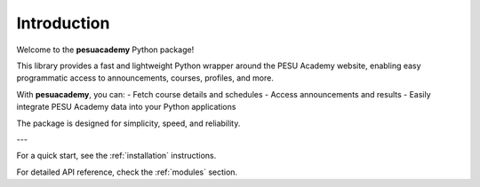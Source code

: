 Introduction
============

Welcome to the **pesuacademy** Python package!

This library provides a fast and lightweight Python wrapper around the PESU Academy website, enabling easy programmatic access to announcements, courses, profiles, and more.

With **pesuacademy**, you can:
- Fetch course details and schedules
- Access announcements and results
- Easily integrate PESU Academy data into your Python applications

The package is designed for simplicity, speed, and reliability.

---

For a quick start, see the :ref:`installation` instructions.

For detailed API reference, check the :ref:`modules` section.
